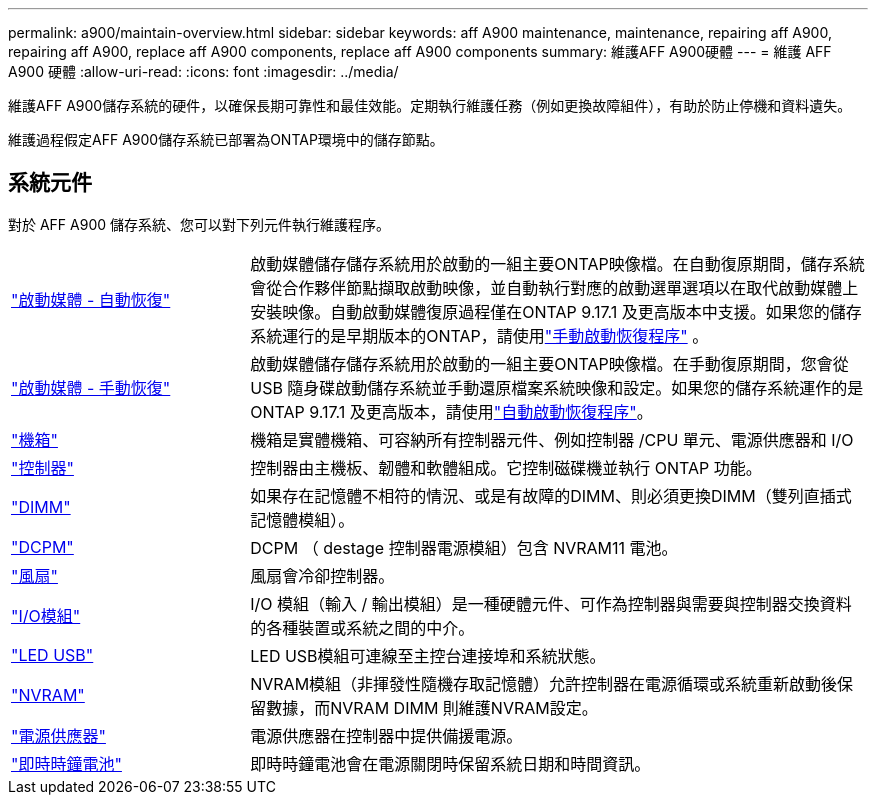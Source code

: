 ---
permalink: a900/maintain-overview.html 
sidebar: sidebar 
keywords: aff A900 maintenance, maintenance, repairing aff A900, repairing aff A900, replace aff A900 components, replace aff A900 components 
summary: 維護AFF A900硬體 
---
= 維護 AFF A900 硬體
:allow-uri-read: 
:icons: font
:imagesdir: ../media/


[role="lead"]
維護AFF A900儲存系統的硬件，以確保長期可靠性和最佳效能。定期執行維護任務（例如更換故障組件），有助於防止停機和資料遺失。

維護過程假定AFF A900儲存系統已部署為ONTAP環境中的儲存節點。



== 系統元件

對於 AFF A900 儲存系統、您可以對下列元件執行維護程序。

[cols="25,65"]
|===


 a| 
link:bootmedia-replace-workflow-bmr.html["啟動媒體 - 自動恢復"]
 a| 
啟動媒體儲存儲存系統用於啟動的一組主要ONTAP映像檔。在自動復原期間，儲存系統會從合作夥伴節點擷取啟動映像，並自動執行對應的啟動選單選項以在取代啟動媒體上安裝映像。自動啟動媒體復原過程僅在ONTAP 9.17.1 及更高版本中支援。如果您的儲存系統運行的是早期版本的ONTAP，請使用link:bootmedia-replace-workflow.html["手動啟動恢復程序"] 。



 a| 
link:bootmedia-replace-workflow.html["啟動媒體 - 手動恢復"]
 a| 
啟動媒體儲存儲存系統用於啟動的一組主要ONTAP映像檔。在手動復原期間，您會從 USB 隨身碟啟動儲存系統並手動還原檔案系統映像和設定。如果您的儲存系統運作的是ONTAP 9.17.1 及更高版本，請使用link:bootmedia-replace-workflow-bmr.html["自動啟動恢復程序"]。



 a| 
link:chassis_replace_overview.html["機箱"]
 a| 
機箱是實體機箱、可容納所有控制器元件、例如控制器 /CPU 單元、電源供應器和 I/O



 a| 
link:controller_replace_overview.html["控制器"]
 a| 
控制器由主機板、韌體和軟體組成。它控制磁碟機並執行 ONTAP 功能。



 a| 
link:dimm_replace.html["DIMM"]
 a| 
如果存在記憶體不相符的情況、或是有故障的DIMM、則必須更換DIMM（雙列直插式記憶體模組）。



 a| 
link:dcpm-nvram11-battery-replace.html["DCPM"]
 a| 
DCPM （ destage 控制器電源模組）包含 NVRAM11 電池。



 a| 
link:fan_swap_out.html["風扇"]
 a| 
風扇會冷卻控制器。



 a| 
link:pci_cards_and_risers_replace.html["I/O模組"]
 a| 
I/O 模組（輸入 / 輸出模組）是一種硬體元件、可作為控制器與需要與控制器交換資料的各種裝置或系統之間的中介。



 a| 
link:led_module_replace.html["LED USB"]
 a| 
LED USB模組可連線至主控台連接埠和系統狀態。



 a| 
link:nvram_module_or_nvram_dimm_replacement.html["NVRAM"]
 a| 
NVRAM模組（非揮發性隨機存取記憶體）允許控制器在電源循環或系統重新啟動後保留數據，而NVRAM DIMM 則維護NVRAM設定。



 a| 
link:power_supply_swap_out.html["電源供應器"]
 a| 
電源供應器在控制器中提供備援電源。



 a| 
link:rtc_battery_replace.html["即時時鐘電池"]
 a| 
即時時鐘電池會在電源關閉時保留系統日期和時間資訊。

|===